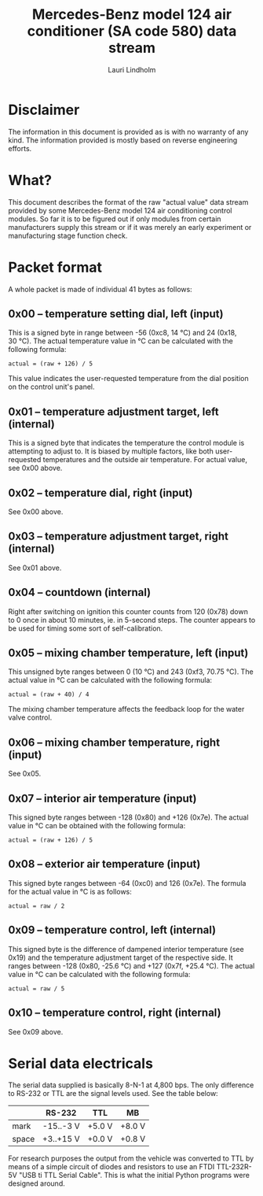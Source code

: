 #+TITLE: Mercedes-Benz model 124 air conditioner (SA code 580) data stream
#+AUTHOR: Lauri Lindholm
#+EMAIL: archyx@pp.htv.fi

* Disclaimer

The information in this document is provided as is with no warranty of
any kind. The information provided is mostly based on reverse
engineering efforts.


* What?

This document describes the format of the raw "actual value" data
stream provided by some Mercedes-Benz model 124 air conditioning
control modules. So far it is to be figured out if only modules from
certain manufacturers supply this stream or if it was merely an early
experiment or manufacturing stage function check.


* Packet format

A whole packet is made of individual 41 bytes as follows:

** 0x00 – temperature setting dial, left (input)

This is a signed byte in range between -56 (0xc8, 14 °C) and 24 (0x18,
30 °C). The actual temperature value in °C can be calculated with the
following formula:

: actual = (raw + 126) / 5

This value indicates the user-requested temperature from the dial
position on the control unit's panel.


** 0x01 – temperature adjustment target, left (internal)

This is a signed byte that indicates the temperature the control
module is attempting to adjust to. It is biased by multiple factors,
like both user-requested temperatures and the outside air
temperature. For actual value, see 0x00 above.


** 0x02 – temperature dial, right (input)

See 0x00 above.


** 0x03 – temperature adjustment target, right (internal)

See 0x01 above.


** 0x04 – countdown (internal)

Right after switching on ignition this counter counts from 120 (0x78)
down to 0 once in about 10 minutes, ie. in 5-second steps. The counter
appears to be used for timing some sort of self-calibration.


** 0x05 – mixing chamber temperature, left (input)

This unsigned byte ranges between 0 (10 °C) and 243 (0xf3,
70.75 °C). The actual value in °C can be calculated with the following
formula:

: actual = (raw + 40) / 4

The mixing chamber temperature affects the feedback loop for the water
valve control.


** 0x06 – mixing chamber temperature, right (input)

See 0x05.


** 0x07 – interior air temperature (input)

This signed byte ranges between -128 (0x80) and +126 (0x7e). The
actual value in °C can be obtained with the following formula:

: actual = (raw + 126) / 5


** 0x08 – exterior air temperature (input)

This signed byte ranges between -64 (0xc0) and 126 (0x7e). The formula
for the actual value in °C is as follows:

: actual = raw / 2


** 0x09 – temperature control, left (internal)

This signed byte is the difference of dampened interior temperature
(see 0x19) and the temperature adjustment target of the respective
side. It ranges between -128 (0x80, -25.6 °C) and +127 (0x7f,
+25.4 °C). The actual value in °C can be calculated with the following
formula:

: actual = raw / 5


** 0x10 – temperature control, right (internal)

See 0x09 above.


* Serial data electricals

The serial data supplied is basically 8-N-1 at 4,800 bps. The only
difference to RS-232 or TTL are the signal levels used. See the table
below:

|       | RS-232    | TTL    | MB     |
|-------+-----------+--------+--------|
| mark  | -15..-3 V | +5.0 V | +8.0 V |
| space | +3..+15 V | +0.0 V | +0.8 V |

For research purposes the output from the vehicle was converted to TTL
by means of a simple circuit of diodes and resistors to use an FTDI
TTL-232R-5V "USB ti TTL Serial Cable". This is what the initial Python
programs were designed around.
